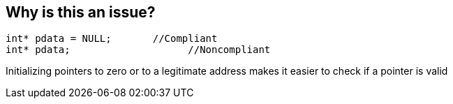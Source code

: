 == Why is this an issue?

----
int* pdata = NULL;       //Compliant
int* pdata;                    //Noncompliant
----

Initializing pointers to zero or to a legitimate address makes it easier to check if a pointer is valid 

ifdef::env-github,rspecator-view[]

'''
== Implementation Specification
(visible only on this page)

=== Message

Initialize this pointer.


endif::env-github,rspecator-view[]
